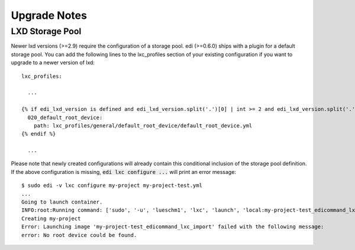 Upgrade Notes
=============

LXD Storage Pool
++++++++++++++++

Newer lxd versions (>=2.9) require the configuration of a storage pool. edi (>=0.6.0) ships with a plugin for a default
storage pool. You can add the following lines to the lxc_profiles section of your existing configuration if you want to
upgrade to a newer version of lxd:

::

  lxc_profiles:

    ...

  {% if edi_lxd_version is defined and edi_lxd_version.split('.')[0] | int >= 2 and edi_lxd_version.split('.')[1] | int >= 9 %}
    020_default_root_device:
      path: lxc_profiles/general/default_root_device/default_root_device.yml
  {% endif %}

    ...


Please note that newly created configurations will already contain this conditional inclusion of the storage pool definition.
If the above configuration is missing, :code:`edi lxc configure ...` will print an error message:

::

  $ sudo edi -v lxc configure my-project my-project-test.yml
  ...
  Going to launch container.
  INFO:root:Running command: ['sudo', '-u', 'lueschm1', 'lxc', 'launch', 'local:my-project-test_edicommand_lxc_import', 'my-project', '-p', 'lxcif0_0c4a88500d0670949c8f']
  Creating my-project
  Error: Launching image 'my-project-test_edicommand_lxc_import' failed with the following message:
  error: No root device could be found.
